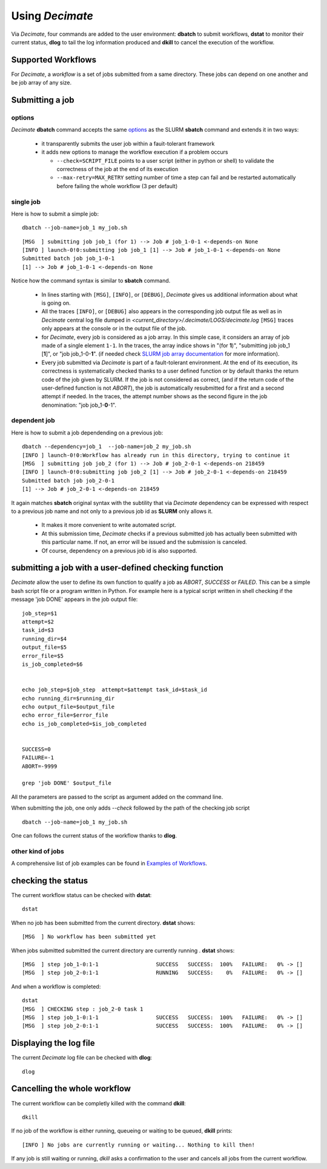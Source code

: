 ====================
Using *Decimate*
====================

Via *Decimate*, four commands are added to the user environment:
**dbatch** to submit workflows, **dstat** to monitor their current
status, **dlog** to tail the log information produced and **dkill** to
cancel the execution of the workflow.
 
Supported Workflows
-------------------

For *Decimate*, a *workflow* is a set of jobs submitted from a same
directory. These jobs can depend on one another and be job array
of any size.


Submitting a job 
-----------------

options
```````
*Decimate* **dbatch** command accepts the same options_ as the SLURM
**sbatch** command and extends it in two ways:

.. _options: https://slurm.schedmd.com/sbatch.html
 
 - it transparently submits the user job within a fauit-tolerant framework
 - it adds new options to manage the workflow execution if a problem occurs

   
   - ``--check=SCRIPT_FILE`` points to a user script (either in python or shell) to
     validate the correctness of the job at the end of its execution
   - ``--max-retry=MAX_RETRY`` setting number of time a step can fail
     and be restarted automatically before failing the whole workflow
     (3 per default)

single job
``````````

Here is how to submit a simple job:
::
    
   dbatch --job-name=job_1 my_job.sh

::

   [MSG  ] submitting job job_1 (for 1) --> Job # job_1-0-1 <-depends-on None 
   [INFO ] launch-0!0:submitting job job_1 [1] --> Job # job_1-0-1 <-depends-on None
   Submitted batch job job_1-0-1
   [1] --> Job # job_1-0-1 <-depends-on None

Notice how the command syntax is similar to **sbatch** command. 
   
  - In lines starting with ``[MSG]``, ``[INFO]``, or ``[DEBUG]``, *Decimate* gives us
    additional information about what is going on.

  - All the traces ``[INFO]``, or ``[DEBUG]`` also appears in the
    corresponding job output file as well as in *Decimate* central log
    file dumped in *<current_directory>/.decimate/LOGS/decimate.log*
    ``[MSG]`` traces only appears at the console or in the output
    file of the job.
    
  - for *Decimate*, every job is considered as a job array. In this
    simple case, it considers an array of job made of a single element
    ``1-1``. In the traces, the array indice shows in \"(for
    **1**)\", \"submitting job job_1 [**1**]\", or \"job
    job_1-0-**1**\".  (if needed check `SLURM job array
    documentation`_ for more information).

  - Every job submitted via *Decimate* is part of a fault-tolerant
    environment.  At the end of its execution, its correctness is
    systematically checked thanks to a user defined function or by
    default thanks the return code of the job given by SLURM.  If the
    job is not considered as correct, (and if the return code of the
    user-defined function is not *ABORT*), the job is automatically
    resubmitted for a first and a second attempt if needed.
    In the traces, the attempt number shows as the second figure in
    the job denomination:  \"job job_1-**0**-1\".
   

.. _SLURM job array documentation: https://slurm.schedmd.com/job_array.html

dependent job
`````````````

Here is how to submit a job dependending on a previous job:

::
   
   dbatch --dependency=job_1  --job-name=job_2 my_job.sh
   [INFO ] launch-0!0:Workflow has already run in this directory, trying to continue it
   [MSG  ] submitting job job_2 (for 1) --> Job # job_2-0-1 <-depends-on 218459 
   [INFO ] launch-0!0:submitting job job_2 [1] --> Job # job_2-0-1 <-depends-on 218459
   Submitted batch job job_2-0-1
   [1] --> Job # job_2-0-1 <-depends-on 218459

It again matches **sbatch** original syntax with the subtility that via *Decimate* dependency can be
expressed with respect to a previous job name and not only to a previous job id as **SLURM** only
allows it.

  - It makes it more convenient to write automated script.
  - At this submission time, *Decimate* checks if a previous submitted job has actually
    been submitted with this particular name. If not, an error will be issued and
    the submission is canceled.
  - Of course, dependency on a previous job id is also supported.

    
submitting a job with a user-defined checking function
------------------------------------------------------

*Decimate* allow the user to define its own function to qualify a job as *ABORT*, *SUCCESS* or *FAILED*.
This can be a simple bash script file or a program written in Python. For example here is a typical script
written in shell checking if the message 'job DONE' appears in the job output file::


  job_step=$1
  attempt=$2
  task_id=$3
  running_dir=$4
  output_file=$5
  error_file=$5
  is_job_completed=$6


  echo job_step=$job_step  attempt=$attempt task_id=$task_id
  echo running_dir=$running_dir
  echo output_file=$output_file
  echo error_file=$error_file
  echo is_job_completed=$is_job_completed


  SUCCESS=0
  FAILURE=-1
  ABORT=-9999

  grep 'job DONE' $output_file


All the parameters are passed to the script as argument added on the command line.

When submitting the job, one only adds *--check* followed by the path of the checking job script

::

      dbatch --job-name=job_1 my_job.sh

One can follows the current status of the workflow thanks to **dlog**.
   

    
other kind of jobs
``````````````````
A comprehensive list of job examples can be found in `Examples of Workflows`_.

.. _Examples of Workflows: http:workflows.html

  
checking the status
-------------------

The current workflow status can be checked with **dstat**:


::
   
   dstat

When no job has been submitted from the current directory. **dstat** shows:

::

   [MSG  ] No workflow has been submitted yet

When jobs submitted submitted the current directory are currently running . **dstat** shows:
   
::
   
   [MSG  ] step job_1-0:1-1                  SUCCESS   SUCCESS:  100% 	FAILURE:   0% -> [] 
   [MSG  ] step job_2-0:1-1                  RUNNING   SUCCESS:    0% 	FAILURE:   0% -> [] 

And when a workflow is completed:
   
::

   dstat
   [MSG  ] CHECKING step : job_2-0 task 1  
   [MSG  ] step job_1-0:1-1                  SUCCESS   SUCCESS:  100% 	FAILURE:   0% -> [] 
   [MSG  ] step job_2-0:1-1                  SUCCESS   SUCCESS:  100% 	FAILURE:   0% -> []

   


  
Displaying the log file
-----------------------

The current *Decimate* log file can be checked with **dlog**:

::
   
   dlog


Cancelling the whole workflow
-----------------------------

The current workflow can be completly killed with the command **dkill**:

::
   
   dkill

If no job of the workflow is either running, queueing or waiting to be queued,
**dkill** prints:
   
::

   [INFO ] No jobs are currently running or waiting... Nothing to kill then!

If any job is still waiting or running, *dkill* asks a confirmation to the user and
cancels all jobs from the current workflow.

   
    
